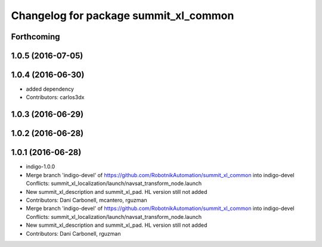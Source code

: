 ^^^^^^^^^^^^^^^^^^^^^^^^^^^^^^^^^^^^^^
Changelog for package summit_xl_common
^^^^^^^^^^^^^^^^^^^^^^^^^^^^^^^^^^^^^^

Forthcoming
-----------

1.0.5 (2016-07-05)
------------------

1.0.4 (2016-06-30)
------------------
* added dependency
* Contributors: carlos3dx

1.0.3 (2016-06-29)
------------------

1.0.2 (2016-06-28)
------------------

1.0.1 (2016-06-28)
------------------
* indigo-1.0.0
* Merge branch 'indigo-devel' of https://github.com/RobotnikAutomation/summit_xl_common into indigo-devel
  Conflicts:
  summit_xl_localization/launch/navsat_transform_node.launch
* New summit_xl_description and summit_xl_pad. HL version still not added
* Contributors: Dani Carbonell, mcantero, rguzman

* Merge branch 'indigo-devel' of https://github.com/RobotnikAutomation/summit_xl_common into indigo-devel
  Conflicts:
  summit_xl_localization/launch/navsat_transform_node.launch
* New summit_xl_description and summit_xl_pad. HL version still not added
* Contributors: Dani Carbonell, rguzman
